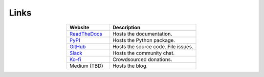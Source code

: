 #####
Links
#####

.. list-table::
   :widths: 40, 80
   :header-rows: 1
   :align: center

   * - Website
     - Description

   * - `ReadTheDocs <https://aiqc.readthedocs.io/>`__
     - Hosts the documentation.

   * - `PyPI <https://pypi.org/project/aiqc/>`__
     - Hosts the Python package.

   * - `GitHub <https://github.com/aiqc/aiqc/>`__
     - Hosts the source code. File issues.

   * - `Slack <https://aiqc.slack.com>`__
     - Hosts the community chat.

   * - `Ko-fi <https://ko-fi.com/donate2aiqc>`__
     - Crowdsourced donations. 

   * - Medium (TBD)
     - Hosts the blog.

..
   External links must include 'https://' or 'http://' otherwise it will be treated as an internal page.
